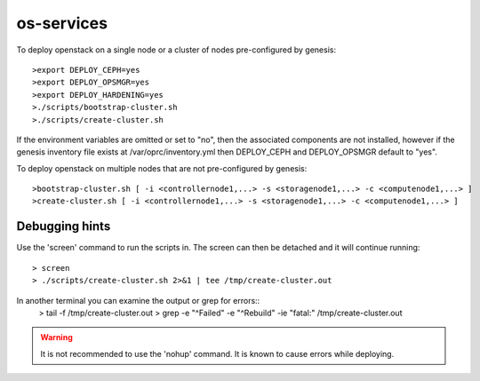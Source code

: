 os-services
=============

To deploy openstack on a single node or a cluster of nodes pre-configured by genesis::

    >export DEPLOY_CEPH=yes
    >export DEPLOY_OPSMGR=yes
    >export DEPLOY_HARDENING=yes
    >./scripts/bootstrap-cluster.sh
    >./scripts/create-cluster.sh

If the environment variables are omitted or set to "no", then the associated
components are not installed, however if the genesis inventory file exists at
/var/oprc/inventory.yml then DEPLOY_CEPH and DEPLOY_OPSMGR default to "yes".


To deploy openstack on multiple nodes that are not pre-configured by genesis::

    >bootstrap-cluster.sh [ -i <controllernode1,...> -s <storagenode1,...> -c <computenode1,...> ]
    >create-cluster.sh [ -i <controllernode1,...> -s <storagenode1,...> -c <computenode1,...> ]


Debugging hints
---------------

Use the 'screen' command to run the scripts in.  The screen can then be
detached and it will continue running::

    > screen
    > ./scripts/create-cluster.sh 2>&1 | tee /tmp/create-cluster.out

In another terminal you can examine the output or grep for errors::
    > tail -f /tmp/create-cluster.out
    > grep -e "^Failed" -e "^Rebuild" -ie "fatal:" /tmp/create-cluster.out

.. warning::  It is not recommended to use the 'nohup' command.  It is known to
  cause errors while deploying.

